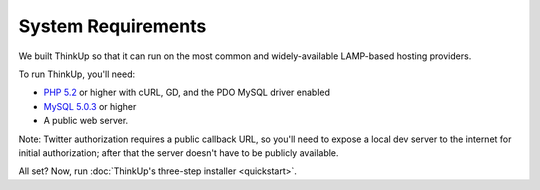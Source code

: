 System Requirements
===================

We built ThinkUp so that it can run on the most common and widely-available LAMP-based hosting providers.

To run ThinkUp, you'll need:

* `PHP 5.2 <http://php.net/>`_ or higher with cURL, GD, and the PDO MySQL driver enabled
* `MySQL 5.0.3 <http://mysql.com/>`_ or higher
* A public web server. 

Note: Twitter authorization requires a public callback URL, so you'll need to expose a local dev server to the internet
for initial authorization; after that the server doesn't have to be publicly available.

All set? Now, run :doc:`ThinkUp's three-step installer <quickstart>`.